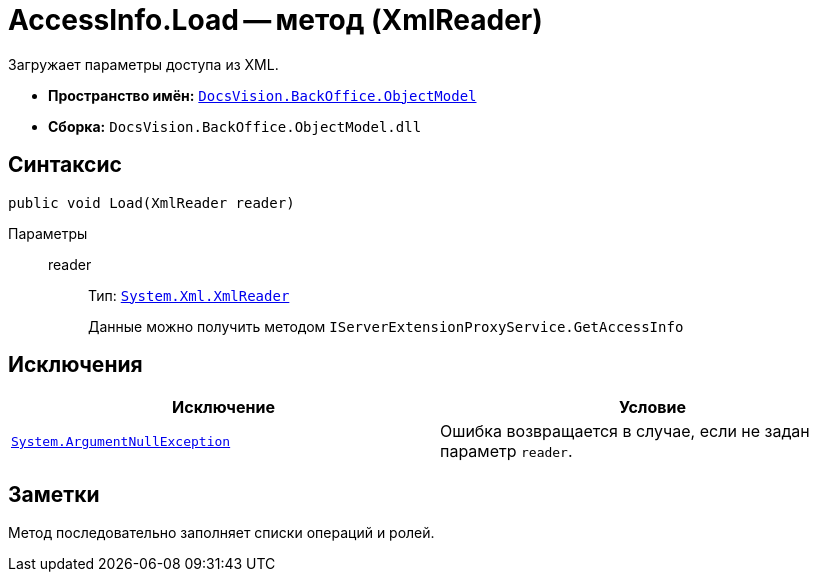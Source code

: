 = AccessInfo.Load -- метод (XmlReader)

Загружает параметры доступа из XML.

* *Пространство имён:* `xref:api/DocsVision/Platform/ObjectModel/ObjectModel_NS.adoc[DocsVision.BackOffice.ObjectModel]`
* *Сборка:* `DocsVision.BackOffice.ObjectModel.dll`

== Синтаксис

[source,csharp]
----
public void Load(XmlReader reader)
----

Параметры::
reader:::
Тип: `http://msdn.microsoft.com/ru-ru/library/system.xml.xmlreader.aspx[System.Xml.XmlReader]`
+
Данные можно получить методом `IServerExtensionProxyService.GetAccessInfo`

== Исключения

[cols=",",options="header"]
|===
|Исключение |Условие
|`http://msdn.microsoft.com/ru-ru/library/system.argumentnullexception.aspx[System.ArgumentNullException]` |Ошибка возвращается в случае, если не задан параметр `reader`.
|===

== Заметки

Метод последовательно заполняет списки операций и ролей.
